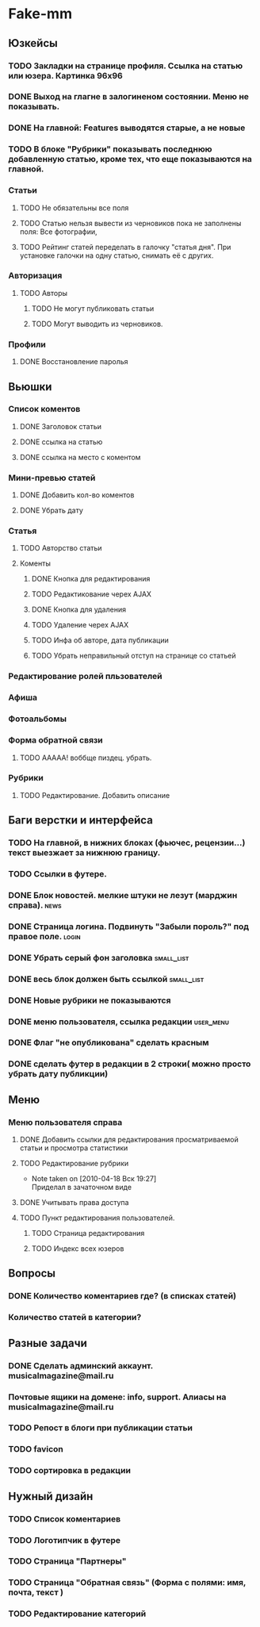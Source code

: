 * Fake-mm
** Юзкейсы
*** TODO Закладки на странице профиля. Ссылка на статью или юзера. Картинка 96х96
*** DONE Выход на глагне в залогиненом состоянии. Меню не показывать.
*** DONE На главной: Features выводятся старые, а не новые
*** TODO В блоке "Рубрики" показывать последнюю добавленную статью, кроме тех, что еще показываются на главной.
*** Статьи
**** TODO Не обязательны все поля
**** TODO Статью нельзя вывести из черновиков пока не заполнены поля: Все фотографии,
**** TODO Рейтинг статей переделать в галочку "статья дня". При установке галочки на одну статью, снимать её с других.
*** Авторизация
**** TODO Авторы
***** TODO Не могут публиковать статьи
***** TODO Могут выводить из черновиков. 
*** Профили
**** DONE Восстановление паролья
** Вьюшки
*** Список коментов
**** DONE Заголовок статьи
**** DONE ссылка на статью
**** DONE ссылка на место с коментом
*** Мини-превью статей
**** DONE Добавить кол-во коментов
**** DONE Убрать дату
*** Статья
**** TODO Авторство статьи
**** Коменты
***** DONE Кнопка для редактирования
***** TODO Редактикование черех AJAX
***** DONE Кнопка для удаления
***** TODO Удаление черех AJAX
***** TODO Инфа об авторе, дата публикации
***** TODO Убрать неправильный отступ на странице со статьей
*** Редактирование ролей пльзователей
*** Афиша
*** Фотоальбомы
*** Форма обратной связи
**** TODO ААААА! воббще пиздец. убрать.
*** Рубрики
**** TODO Редактирование. Добавить описание
** Баги верстки и интерфейса
*** TODO На главной, в нижних блоках (фьючес, рецензии...) текст выезжает за нижнюю границу.
*** TODO Ссылки в футере.
*** DONE Блок новостей. мелкие штуки не лезут (марджин справа).		  :news:
*** DONE Страница логина. Подвинуть "Забыли пороль?" под правое поле.	 :login:
*** DONE Убрать серый фон заголовка				    :small_list:
*** DONE весь блок должен быть ссылкой				    :small_list:
*** DONE Новые рубрики не показываются
*** DONE меню пользователя, ссылка редакции			     :user_menu:
*** DONE Флаг "не опубликована" сделать красным
*** DONE сделать футер в редакции в 2 строки( можно просто убрать дату публикции)
** Меню
*** Меню пользователя справа
**** DONE Добавить ссылки для редактирования просматриваемой статьи и просмотра статистики
**** TODO Редактирование рубрики
     - Note taken on [2010-04-18 Вск 19:27] \\
       Приделал в зачаточном виде
**** DONE Учитывать права доступа
**** TODO Пункт редактирования пользователей.
***** TODO Страница редактирования
***** TODO Индекс всех юзеров
** Вопросы
*** DONE Количество коментариев где? (в списках статей)
*** Количество статей в категории?
** Разные задачи
*** DONE Сделать админский аккаунт. musicalmagazine@mail.ru
*** Почтовые ящики на домене: info, support. Алиасы на musicalmagazine@mail.ru
*** TODO Репост в блоги при публикации статьи
*** TODO favicon
*** TODO сортировка в редакции
** Нужный дизайн
*** TODO Список коментариев
*** TODO Логотипчик в футере
*** TODO Страница "Партнеры"
*** TODO Страница "Обратная связь" (Форма с полями: имя, почта, текст )
*** TODO Редактирование категорий
